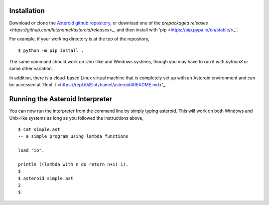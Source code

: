 Installation
============

Download or clone the `Asteroid github repository <https://github.com/lutzhamel/asteroid>`_, or download one of the `prepackaged releases <https://github.com/lutzhamel/asteroid/releases>_`, and then install with 'pip <https://pip.pypa.io/en/stable/>_`.

For example, if your working directory is at the top of the repository,
::
    $ python -m pip install .

The same command should work on Unix-like and Windows systems, though you may have to run it with `python3` or some other variation.

In addition, there is a cloud-based Linux virtual machine that is completely set up with an Asteroid environment and can be accessed at `Repl.it <https://repl.it/@lutzhamel/asteroid#README.md>'_.

Running the Asteroid Interpreter
================================

You can now run the interpreter from the command line by simply typing asteroid. This will work on both Windows and Unix-like systems as long as you followed the instructions above,
::
    $ cat simple.ast
    -- a simple program using lambda functions

    load "io".

    println ((lambda with n do return n+1) 1).
    $
    $ asteroid simple.ast
    2
    $
